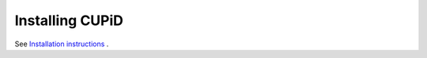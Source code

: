 Installing CUPiD
================

See `Installation instructions <https://github.com/TeaganKing/CUPiD/tree/main?tab=readme-ov-file#installing>`_ .
